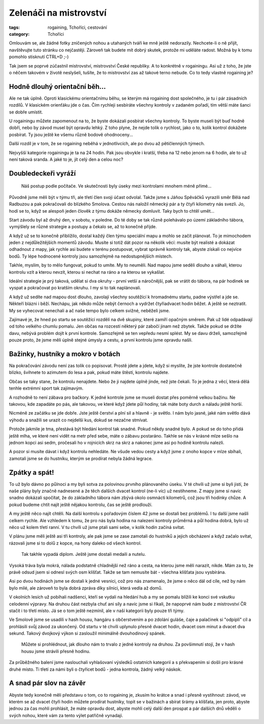 Zelenáči na mistrovství
#######################

:tags: rogaining, Tchoříci, cestování
:category: Tchoříci

.. class:: intro

Omlouvám se, ale žádné fotky zničených nohou a utahaných tváři ke mně ještě
nedorazily. Nechcete-li o ně přijít, navštěvujte tuto stránku co nejčastěji.
Zároveň tak budete mít dobrý skutek, protože mi uděláte radost. Možná by k tomu
pomohlo stisknutí CTRL+D ;-)

Tak jsem se poprvé zúčastnil mistrovství, mistrovství České republiky. A to
konkrétně v rogainingu. Asi už z toho, že jste o něčem takovém v životě
neslyšeli, tušíte, že to mistrovství zas až takové terno nebude. Co to tedy
vlastně rogaining je?



Hodně dlouhý orientační běh...
******************************

Ale ne tak úplně. Oproti klasickému orientačnímu běhu, se kterým má rogaining
dost společného, je tu i pár zásadních rozdílů. V klasickém orienťáku jde o
čas. Čím rychleji sesbíráte všechny kontroly v zadaném pořadí, tím větší máte
šanci se dobře umístit.

U rogainingu můžete zapomenout na to, že byste dokázali posbírat všechny
kontroly. To byste museli být buď hodně dobří, nebo by závod musel být opravdu
lehký. Z toho plyne, že nejde tolik o rychlost, jako o to, kolik kontrol
dokážete posbírat. Ty jsou ještě ke všemu různě bodově ohodnoceny...

Další rozdíl je v tom, že se rogaining neběhá v jednotlivcích, ale po dvou až
pětičlenných týmech.

Nejvyšší kategorie rogainingu je ta na 24 hodin. Pak jsou obvykle i kratší,
třeba na 12 nebo jenom na 6 hodin, ale to už není taková sranda. A jaké to je,
jít celý den a celou noc?



Doubledeckeři vyráží
********************

.. figure:: images/2011-06-25-mcr-rogaining-2011/mapa.jpg

    Náš postup podle počítače. Ve skutečnosti byly úseky mezi kontrolami mnohem méně přímé...

Původně jsme měli být v týmu tři, ale třetí člen svoji účast odvolal. Takže
jsme s Jáňou Spěváčků vyrazili směr Bělá nad Radbuzou a pak pokračovali do
blízkého Smolova. Cestou nás naložil německý pár a ty čtyři kilometry nás
svezli. Jo, hodí se to, když se alespoň jeden člověk z týmu dokáže německy
domluvit. Taky bych to chtěl umět...

Start závodu byl až druhý den, v sobotu, v poledne. Do té doby se tak různě
polehávalo po území základního tábora, vymýšlely se různé strategie a postupy a
čekalo se, až to konečně přijde.

A když už se to konečně přiblížilo, dostal každý člen týmu speciální mapu a mohlo
se začít plánovat. To je mimochodem jeden z nejdůležitějších momentů závodu.
Musíte si totiž dát pozor na několik věcí: musíte být realisté a dokázat
odhadnout z mapy, jak rychle asi budete v terénu postupovat, vybrat správně
kontroly tak, abyste získali co nejvíce bodů. Ty lépe hodnocené kontroly jsou
samozřejmě na nedostupnějších místech.

Takhle, myslím, by to mělo fungovat, pokud to umíte. My to neuměli. Nad
mapou jsme seděli dlouho a váhali, kterou kontrolu vzít a kterou nevzít, kterou
si nechat na ráno a na kterou se vykašlat.

Ideální strategie je prý taková, udělat si dva okruhy - první vetší a
náročnější, pak se vrátit do tábora, na pár hodinek se vyspat a pokračovat po
kratším okruhu. I my si to tak naplánovali.

A když už sedíte nad mapou dost dlouho, zavolají všechny soutěžící k hromadnému
startu, padne výstřel a jde se. Někteří blázni i běží. Nechápu, jak někdo může
nebýt černoch a vydržet čtyřiadvacet hodin běžet. A ještě se neztratit. My se
vyhecovat nenechali a ač naše tempo bylo celkem svižné, neběželi jsme.

Zajímavé je, že hned po startu se soutěžící rozdělí na dvě skupiny, které
zamíří opačným směrem. Pak už lidé odpadávají od toho velkého chumlu pomalu.
Jen občas na rozcestí některý pár zabočí jinam než zbytek. Takže pokud se držíte davu,
nebývá problém dojít k první kontrole. Samozřejmě se ten vepředu nesmí splést.
My se davu drželi, samozřejmě pouze proto, že jsme měli úplně stejné úmysly a cestu,
a první kontrolu jsme opravdu našli.


Bažinky, hustníky a mokro v botách
**********************************

.. image:: images/2011-06-25-mcr-rogaining-2011/zavod-dsc_6980.jpg

Na pokračování závodu není zas tolik co popisovat. Prostě jdete a jdete, když
si myslíte, že jste kontrole dostatečně blízko, švihnete to azimutem do lesa a
pak, pokud máte štěstí, kontrolu najdete.

Občas se taky stane, že kontrolu nenajdete. Nebo že ji najdete úplně jinde, než
jste čekali. To je jedna z věcí, která dělá tenhle extrémní sport tak
zajímavým.

A rozhodně to není zábava pro bačkory. K jedné kontrole jsme se museli dostat
přes poměrně velkou bažinu. Ne takovou, kde zapadáte po pás, ale takovou, ve
které když jdete půl hodiny, tak máte boty durch a náladu ještě horší.

Nicméně ze začátku se jde dobře. Jste ještě čerství a plní sil a hlavně - je
světlo. I nám bylo jasné, jaké nám světlo dává výhodu a snažili se urazit co
nejdelší kus, dokud se nezačne stmívat.

Protože jakmile je tma, přestává být hledání kontrol tak snadné. Pokud někdy
snadné bylo. A pokud se do toho přidá ještě mlha, ve které není vidět na metr
před sebe, máte o zábavu postaráno. Takhle se nás v krásné mlze sešlo na jednom
kopci asi sedm, pročesali ho v rojnicích skrz na skrz a nakonec jsme asi po
hodině kontrolu nalezli.

A pozor si musíte dávat i když kontrolu nehledáte. Ne všude vedou cesty a když
jsme z onoho kopce v mlze sbíhali, zamotali jsme se do hustníku, kterým se
prodírat nebyla žádná legrace.



Zpátky a spát!
**************

To už bylo dávno po půlnoci a my byli sotva za polovinou prvního plánovaného
úseku. V té chvíli už jsme si byli jistí, že naše plány byly značně nadnesené a
že těch dalších dvacet kontrol (ne-li víc) už nestihneme. Z mapy jsme si navíc
snadno dokázali spočítat, že do základního tábora nám zbývá okolo osmnácti
kilometrů, což jsou tři hodinky chůze. A pokud budeme chtít najít ještě nějakou
kontrolu, čas se ještě prodlouží.

A my ještě něco najít chtěli. Na další kontrolu s pořadovým číslem 42 jsme se
dostali bez problémů. I tu další jsme našli celkem rychle. Ale vzhledem k tomu,
že pro nás byla hodina na nalezení kontroly průměrná a půl hodina dobrá, bylo
už něco už kolem třetí ranní. V tu chvíli už jsme ptali sami sebe, v kolik
hodin začíná svítat.

V plánu jsme měli ještě asi tři kontroly, ale pak jsme se zase zamotali do
hustníků a jejich obcházení a když začalo svítat, rázovali jsme si to dolů z
kopce, na hony daleko od všech kontrol.

.. figure:: images/2011-06-25-mcr-rogaining-2011/diplom.jpg

    Tak takhle vypadá diplom. Ještě jsme dostali medaili a nutelu.

Vysoká tráva byla mokrá, nálada podstatně chladnější než ráno a cesta, na
kterou jsme měli narazit, nikde. Mám za to, že právě odsud jsem si odnesl svých
osm klíšťat. Takže se tam nemusíte bát - všechna klíšťata jsou vysbírána.

Asi po dvou hodinách jsme se dostali k jedné vesnici, což pro nás znamenalo, že
jsme o něco dál od cíle, než by nám bylo milé, ale zároveň to byla dobrá zpráva
díky silnici, která vedla až domů.

V okolních lesích už pobíhali nadšenci, kteří se vydali na hledání hub a my se
pomalu blížili ke konci své vskutku celodenní výpravy. Na druhou část nezbyla
chuť ani síly a navíc jsme si říkali, že napoprvé nám bude z mistrovství ČR
stačit i to třetí místo. Já se o tom ještě  nezmínil, ale v naší kategorii byly
pouze tři týmy.

Ve Smolově jsme se usadili v hash housu, hangáru s občerstvením a po zdolání
guláše, čaje a palačinek si "odpípli" cíl a prohlásili svůj závod za ukončený.
Od startu v té chvíli uplynulo přesně dvacet hodin, dvacet osm minut a dvacet dva
sekund. Takový dvojkový výkon si zasloužil minimálně dvouhodinový spánek.

.. figure:: images/2011-06-25-mcr-rogaining-2011/casovy-rozpis.jpg

    Můžete si prohlédnout, jak dlouho nám to trvalo z jedné kontroly na druhou. Za povšimnutí stojí, že v hash housu jsme strávili přesně hodinu.

Za průběžného balení jsme naslouchali vyhlašovaní výsledků ostatních kategorií
a s překvapením si došli pro krásné druhé místo. Ti třetí za námi byli o
čtyřicet bodů - jedna kontrola, žádný velký náskok.



A snad pár slov na závěr
************************

Abyste tedy konečně měli představu o tom, co to rogaining je, zkusím ho krátce
a snad i přesně vystihnout: závod, ve kterém se až dvacet čtyři hodin můžete
prodírat hustníky, topit se v bažinách a sbírat šrámy a klíšťata, jen proto,
abyste jednou za čas mohli prohlásit, že máte opravdu dost, abyste mohli celý
další den prospat a pár dalších dnů věděli o svých nohou, které vám za tento
výlet patřičně vynadají.
